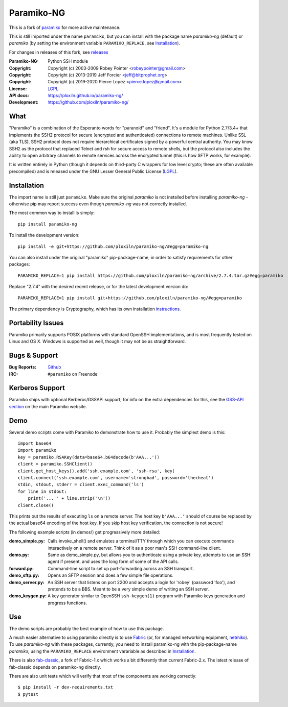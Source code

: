 ===========
Paramiko-NG
===========

This is a fork of `paramiko <https://github.com/paramiko/paramiko/>`_ for more active maintenance.

This is still imported under the name ``paramiko``, but you can
install with the package name *paramiko-ng* (default) or *paramiko*
(by setting the environment variable ``PARAMIKO_REPLACE``, see `Installation`_).

For changes in releases of this fork, see `releases <https://github.com/ploxiln/paramiko-ng/releases>`_

.. Continuous integration and code coverage badges

.. image:: https://travis-ci.org/ploxiln/paramiko-ng.svg?branch=master
    :target: https://travis-ci.org/ploxiln/paramiko-ng

:Paramiko-NG: Python SSH module
:Copyright:   Copyright (c) 2003-2009  Robey Pointer <robeypointer@gmail.com>
:Copyright:   Copyright (c) 2013-2019  Jeff Forcier <jeff@bitprophet.org>
:Copyright:   Copyright (c) 2019-2020  Pierce Lopez <pierce.lopez@gmail.com>
:License:     `LGPL <https://www.gnu.org/copyleft/lesser.html>`_
:API docs:    https://ploxiln.github.io/paramiko-ng/
:Development: https://github.com/ploxiln/paramiko-ng/


What
----

"Paramiko" is a combination of the Esperanto words for "paranoid" and
"friend".  It's a module for Python 2.7/3.4+ that implements the SSH2 protocol
for secure (encrypted and authenticated) connections to remote machines. Unlike
SSL (aka TLS), SSH2 protocol does not require hierarchical certificates signed
by a powerful central authority.  You may know SSH2 as the protocol that
replaced Telnet and rsh for secure access to remote shells, but the protocol
also includes the ability to open arbitrary channels to remote services across
the encrypted tunnel (this is how SFTP works, for example).

It is written entirely in Python (though it depends on third-party C wrappers
for low level crypto; these are often available precompiled) and is released
under the GNU Lesser General Public License (`LGPL <https://www.gnu.org/copyleft/lesser.html>`_).


Installation
------------

The import name is still just ``paramiko``. Make sure the original *paramiko*
is not installed before installing *paramiko-ng* - otherwise pip may report
success even though *paramiko-ng* was not correctly installed.

The most common way to install is simply::

    pip install paramiko-ng

To install the development version::

    pip install -e git+https://github.com/ploxiln/paramiko-ng/#egg=paramiko-ng

You can also install under the original "paramiko" pip-package-name,
in order to satisfy requirements for other packages::

    PARAMIKO_REPLACE=1 pip install https://github.com/ploxiln/paramiko-ng/archive/2.7.4.tar.gz#egg=paramiko

Replace "2.7.4" with the desired recent release, or for the latest development version do::

    PARAMIKO_REPLACE=1 pip install git+https://github.com/ploxiln/paramiko-ng/#egg=paramiko

The primary dependency is Cryptography, which has its own installation
`instructions <https://cryptography.io/en/latest/installation/>`_.


Portability Issues
------------------

Paramiko primarily supports POSIX platforms with standard OpenSSH
implementations, and is most frequently tested on Linux and OS X.  Windows is
supported as well, though it may not be as straightforward.


Bugs & Support
--------------

:Bug Reports:  `Github <https://github.com/ploxiln/paramiko-ng/issues/>`_
:IRC:          ``#paramiko`` on Freenode


Kerberos Support
----------------

Paramiko ships with optional Kerberos/GSSAPI support; for info on the extra
dependencies for this, see the `GSS-API section <http://www.paramiko.org/installing.html#gssapi>`_
on the main Paramiko website.


Demo
----

Several demo scripts come with Paramiko to demonstrate how to use it.
Probably the simplest demo is this::

    import base64
    import paramiko
    key = paramiko.RSAKey(data=base64.b64decode(b'AAA...'))
    client = paramiko.SSHClient()
    client.get_host_keys().add('ssh.example.com', 'ssh-rsa', key)
    client.connect('ssh.example.com', username='strongbad', password='thecheat')
    stdin, stdout, stderr = client.exec_command('ls')
    for line in stdout:
        print('... ' + line.strip('\n'))
    client.close()

This prints out the results of executing ``ls`` on a remote server. The host
key ``b'AAA...'`` should of course be replaced by the actual base64 encoding of the
host key.  If you skip host key verification, the connection is not secure!

The following example scripts (in demos/) get progressively more detailed:

:demo_simple.py:
    Calls invoke_shell() and emulates a terminal/TTY through which you can
    execute commands interactively on a remote server.  Think of it as a
    poor man's SSH command-line client.

:demo.py:
    Same as demo_simple.py, but allows you to authenticate using a private
    key, attempts to use an SSH agent if present, and uses the long form of
    some of the API calls.

:forward.py:
    Command-line script to set up port-forwarding across an SSH transport.

:demo_sftp.py:
    Opens an SFTP session and does a few simple file operations.

:demo_server.py:
    An SSH server that listens on port 2200 and accepts a login for
    'robey' (password 'foo'), and pretends to be a BBS.  Meant to be a
    very simple demo of writing an SSH server.

:demo_keygen.py:
    A key generator similar to OpenSSH ``ssh-keygen(1)`` program with
    Paramiko keys generation and progress functions.

Use
---

The demo scripts are probably the best example of how to use this package.

A much easier alternative to using paramiko directly is to use `Fabric <https://www.fabfile.org/>`_
(or, for managed networking equipment, `netmiko <http://ktbyers.github.io/netmiko/>`_).
To use *paramiko-ng* with these packages, currently, you need to install paramiko-ng
with the pip-package-name *paramiko*, using the ``PARAMIKO_REPLACE`` environment varariable
as described in `Installation`_.

There is also `fab-classic <https://github.com/ploxiln/fab-classic/#readme>`_, a fork of Fabric-1.x
which works a bit differently than current Fabric-2.x. The latest release of fab-classic depends
on paramiko-ng directly.

There are also unit tests which will verify that most of the components are working correctly::

    $ pip install -r dev-requirements.txt
    $ pytest

